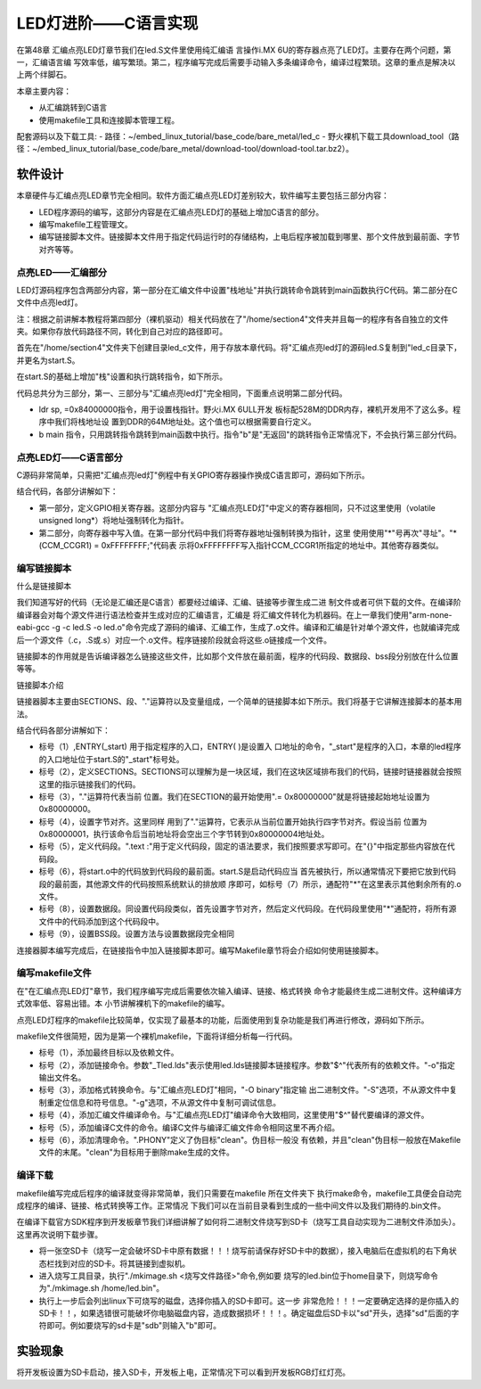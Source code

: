 .. vim: syntax=rst

LED灯进阶——C语言实现
------------------------------------------------------------------------------


在第48章 汇编点亮LED灯章节我们在led.S文件里使用纯汇编语
言操作i.MX 6U的寄存器点亮了LED灯。主要存在两个问题，第一，汇编语言编
写效率低，编写繁琐。第二，程序编写完成后需要手动输入多条编译命令，编译过程繁琐。这章的重点是解决以上两个绊脚石。

本章主要内容：

-  从汇编跳转到C语言

-  使用makefile工具和连接脚本管理工程。

配套源码以及下载工具:
-  路径：~/embed_linux_tutorial/base_code/bare_metal/led_c
-  野火裸机下载工具download_tool（路径：~/embed_linux_tutorial/base_code/bare_metal/download-tool/download-tool.tar.bz2）。



软件设计
~~~~~~~~~~~~~~~~~~~~~~~~~~~~~~~~~~~~

本章硬件与汇编点亮LED章节完全相同。软件方面汇编点亮LED灯差别较大，软件编写主要包括三部分内容：

-  LED程序源码的编写，这部分内容是在汇编点亮LED灯的基础上增加C语言的部分。

-  编写makefile工程管理文。

-  编写链接脚本文件。链接脚本文件用于指定代码运行时的存储结构，上电后程序被加载到哪里、那个文件放到最前面、字节对齐等等。

点亮LED——汇编部分
^^^^^^^^^^^^^^^^^^^^^^^^^^^^^^^^^^^^^^^^^^^^^^^^^^^^^^^^^^^^^^^^^^

LED灯源码程序包含两部分内容，第一部分在汇编文件中设置"栈地址"并执行跳转命令跳转到main函数执行C代码。第二部分在C 文件中点亮led灯。

注：根据之前讲解本教程将第四部分（裸机驱动）相关代码放在了"/home/section4"文件夹并且每一的程序有各自独立的文件夹。如果你存放代码路径不同，转化到自己对应的路径即可。

首先在"/home/section4"文件夹下创建目录led_c文件，用于存放本章代码。将"汇编点亮led灯的源码led.S复制到"led_c目录下，并更名为start.S。

在start.S的基础上增加"栈"设置和执行跳转指令，如下所示。


.. code-block:: asm
   :caption: 极简启动文件（start.S）
   :linenos: 

    /***********************第一部分*********************/
     .text            //代码段
     .align 2         //设置字节对齐
     .global _start   //定义全局变量
    
     _start:          //程序的开始
       b reset      //跳转到reset标号处
    
         reset:
         mrc     p15, 0, r0, c1, c0, 0     /*读取CP15系统控制寄存器   */
         bic     r0,  r0, #(0x1 << 12)     /*  清除第12位（I位）禁用 I Cache  */
         bic     r0,  r0, #(0x1 <<  2)     /*  清除第 2位（C位）禁用 D Cache  */
         bic     r0,  r0, #0x2             /*  清除第 1位（A位）禁止严格对齐   */
         bic     r0,  r0, #(0x1 << 11)     /*  清除第11位（Z位）分支预测   */
         bic     r0,  r0, #0x1             /*  清除第 0位（M位）禁用 MMU   */
         mcr     p15, 0, r0, c1, c0, 0     /*  将修改后的值写回CP15寄存器   */
    
     /***********************第二部分*********************/
         ldr sp, =0x84000000   //设置栈地址64M
         b main                //跳转到main函数
    
     /***********************第三部分*******************/  
       /*跳转到light_led函数*/
       //   bl light_led  
       /*进入死循环*/
     loop:
         b loop


代码总共分为三部分，第一、三部分与"汇编点亮led灯"完全相同，下面重点说明第二部分代码。

-  ldr sp, =0x84000000指令，用于设置栈指针。野火i.MX 6ULL开发
   板标配528M的DDR内存，裸机开发用不了这么多。程序中我们将栈地址设
   置到DDR的64M地址处。这个值也可以根据需要自行定义。

-  b main 指令，只用跳转指令跳转到main函数中执行。指令"b"是"无返回"的跳转指令正常情况下，不会执行第三部分代码。

点亮LED灯——C语言部分
^^^^^^^^^^^^^^^^^^^^^^^^^^^^^^^^^^^^^^^^^^^^^^^^^^^^^^^^^^^^^^^^^^^^^^^^^^^^^^

C源码非常简单，只需把"汇编点亮led灯"例程中有关GPIO寄存器操作换成C语言即可，源码如下所示。

.. code-block:: c
   :caption: 语言实现点亮LED灯
   :linenos:  

    /*************************第一部分***************************/
     #define CCM_CCGR1 (volatile unsigned long*)0x20C406C       //时钟控制寄存器
     //GPIO1_04复用功能选择寄存器
    #define IOMUXC_SW_MUX_CTL_PAD_GPIO1_IO04 (volatile unsigned long*)0x20E006C
     //PAD属性设置寄存器
    #define IOMUXC_SW_PAD_CTL_PAD_GPIO1_IO04 (volatile unsigned long*)0x20E02F8 
    #define GPIO1_GDIR (volatile unsigned long*)0x0209C004//GPIO方向设置寄存器
     #define GPIO1_DR (volatile unsigned long*)0x0209C000   //GPIO输出状态寄存器
    
     /*************************第二部分***************************/
     int main()
     {
         *(CCM_CCGR1) = 0xFFFFFFFF;   //开启GPIO1的时钟
         *(IOMUXC_SW_MUX_CTL_PAD_GPIO1_IO04) = 0x5;//设置PAD复用功能为GPIO
         *(IOMUXC_SW_PAD_CTL_PAD_GPIO1_IO04) = 0x1F838;//设置PAD属性
         *(GPIO1_GDIR) = 0x10;//设置GPIO为输出模式
         *(GPIO1_DR) = 0x0;   //设置输出电平为低电平
    
         while(1);
         return 0;    
     }


结合代码，各部分讲解如下：

-  第一部分，定义GPIO相关寄存器。这部分内容与
   "汇编点亮LED灯"中定义的寄存器相同，只不过这里使用（volatile unsigned long*）将地址强制转化为指针。

-  第二部分，向寄存器中写入值。在第一部分代码中我们将寄存器地址强制转换为指针，这里
   使用使用"*"号再次"寻址"。"*(CCM_CCGR1) = 0xFFFFFFFF;"代码表
   示将0xFFFFFFFF写入指针CCM_CCGR1所指定的地址中。其他寄存器类似。

编写链接脚本
^^^^^^^^^^^^^^^^^^^^^^^^^^^^^^^^^^^^^^^^^^^^^^^^^^^^^

什么是链接脚本


我们知道写好的代码（无论是汇编还是C语言）都要经过编译、汇编、链接等步骤生成二进
制文件或者可供下载的文件。在编译阶编译器会对每个源文件进行语法检查并生成对应的汇编语言，汇编是
将汇编文件转化为机器码。在上一章我们使用"arm-none-eabi-gcc -g -c led.S -o
led.o"命令完成了源码的编译、汇编工作，生成了.o文件。编译和汇编是针对单个源文件，也就编译完成后一个源文件（.c，.S或.s）对应一个.o文件。程序链接阶段就会将这些.o链接成一个文件。

链接脚本的作用就是告诉编译器怎么链接这些文件，比如那个文件放在最前面，程序的代码段、数据段、bss段分别放在什么位置等等。

链接脚本介绍


链接器脚本主要由SECTIONS、段、"."运算符以及变量组成，一个简单的链接脚本如下所示。我们将基于它讲解连接脚本的基本用法。



.. code-block:: c
   :caption: 链接脚本lds
   :linenos:  

    ENTRY(_start)（1）
    SECTIONS {  （2）
      . = 0x80000000;（3）
    
      . = ALIGN(4);（4）
      .text :（5）
      {
      start.o (.text)（6）
      *(.text)（7）
      }

      . = ALIGN(4);（8）
      .data : 
      {
      *(.data)
      }
    
      . = ALIGN(4);（9）
      .bss : 
      {
      *(.bss) 
      }
    }

结合代码各部分讲解如下：

-  标号（1）,ENTRY(_start) 用于指定程序的入口，ENTRY( )是设置入
   口地址的命令，"_start"是程序的入口，本章的led程序的入口地址位于start.S的"_start"标号处。

-  标号（2），定义SECTIONS。SECTIONS可以理解为是一块区域，我们在这块区域排布我们的代码，链接时链接器就会按照这里的指示链接我们的代码。

-  标号（3），"."运算符代表当前
   位置。我们在SECTION的最开始使用".= 0x80000000"就是将链接起始地址设置为0x80000000。

-  标号（4），设置字节对齐。这里同样
   用到了"."运算符，它表示从当前位置开始执行四字节对齐。假设当前
   位置为0x80000001，执行该命令后当前地址将会空出三个字节转到0x80000004地址处。

-  标号（5），定义代码段。".text :"用于定义代码段，固定的语法要求，我们按照要求写即可。在"{}"中指定那些内容放在代码段。

-  标号（6），将start.o中的代码放到代码段的最前面。start.S是启动代码应当
   首先被执行，所以通常情况下要把它放到代码段的最前面，其他源文件的代码按照系统默认的排放顺
   序即可，如标号（7）所示，通配符"*"在这里表示其他剩余所有的.o文件。

-  标号（8），设置数据段。同设置代码段类似，首先设置字节对齐，然后定义代码段。在代码段里使用"*"通配符，将所有源文件中的代码添加到这个代码段中。

-  标号（9），设置BSS段。设置方法与设置数据段完全相同

连接器脚本编写完成后，在链接指令中加入链接脚本即可。编写Makefile章节将会介绍如何使用链接脚本。

编写makefile文件
^^^^^^^^^^^^^^^^^^^^^^^^^^^^^^^^^^^^^^^^^^^^^^^^^^^^^^^^^^^^

在"在汇编点亮LED灯"章节，我们程序编写完成后需要依次输入编译、链接、格式转换
命令才能最终生成二进制文件。这种编译方式效率低、容易出错。本 小节讲解裸机下的makefile的编写。

点亮LED灯程序的makefile比较简单，仅实现了最基本的功能，后面使用到复杂功能是我们再进行修改，源码如下所示。


.. code-block:: c
   :caption: makefile文件实现
   :linenos:  

    all: start.o led.o （1）
       arm-none-eabi-ld -Tled.lds  $^ -o led.elf（2）
       arm-none-eabi-objcopy -O binary -S -g led.elf led.bin（3）
    
     %.o : %.S（4）
       arm-none-eabi-gcc -g -c $^ -o start.o
     %.o : %.c（5）
       arm-none-eabi-gcc -g -c $^ -o led.o
    
    
     .PHONY: clean（6）
     clean:
       rm *.o *.elf *.bin

makefile文件很简短，因为是第一个裸机makefile，下面将详细分析每一行代码。

-  标号（1），添加最终目标以及依赖文件。

-  标号（2），添加链接命令。参数"_Tled.lds"表示使用led.lds链接脚本链接程序。参数"$^"代表所有的依赖文件。"-o"指定输出文件名。

-  标号（3），添加格式转换命令。与"汇编点亮LED灯"相同，"-O binary"指定输
   出二进制文件。"-S"选项，不从源文件中复制重定位信息和符号信息。"-g"选项，不从源文件中复制可调试信息。

-  标号（4），添加汇编文件编译命令。与"汇编点亮LED灯"编译命令大致相同，这里使用"$^"替代要编译的源文件。

-  标号（5），添加编译C文件的命令。编译C文件与编译汇编文件命令相同这里不再介绍。

-  标号（6），添加清理命令。".PHONY"定义了伪目标"clean"。伪目标一般没
   有依赖，并且"clean"伪目标一般放在Makefile文件的末尾。"clean"为目标用于删除make生成的文件。

编译下载
^^^^^^^^^^^^^^^^^^^^^^^^^^^^^^^^^^^^^^^^^^^^

makefile编写完成后程序的编译就变得非常简单，我们只需要在makefile 所在文件夹下
执行make命令，makefile工具便会自动完成程序的编译、链接、格式转换等工作。正常情况
下我们可以在当前目录看到生成的一些中间文件以及我们期待的.bin文件。

在编译下载官方SDK程序到开发板章节我们详细讲解了如何将二进制文件烧写到SD卡（烧写工具自动实现为二进制文件添加头）。这里再次说明下载步骤。

-  将一张空SD卡（烧写一定会破坏SD卡中原有数据！！！烧写前请保存好SD卡中的数据），接入电脑后在虚拟机的右下角状态栏找到对应的SD卡。将其链接到虚拟机。

-  进入烧写工具目录，执行"./mkimage.sh <烧写文件路径>"命令,例如要
   烧写的led.bin位于home目录下，则烧写命令为"./mkimage.sh /home/led.bin"。

-  执行上一步后会列出linux下可烧写的磁盘，选择你插入的SD卡即可。这一步
   非常危险！！！一定要确定选择的是你插入的SD卡！！，如果选错很可能破坏你电脑磁盘内容，造成数据损坏！！！。确定磁盘后SD卡以"sd"开头，选择"sd"后面的字符即可。例如要烧写的sd卡是"sdb"则输入"b"即可。

实验现象
~~~~~~~~~~~~~~~~~~~~~~~~~~~~~~~~

将开发板设置为SD卡启动，接入SD卡，开发板上电，正常情况下可以看到开发板RGB灯红灯亮。
